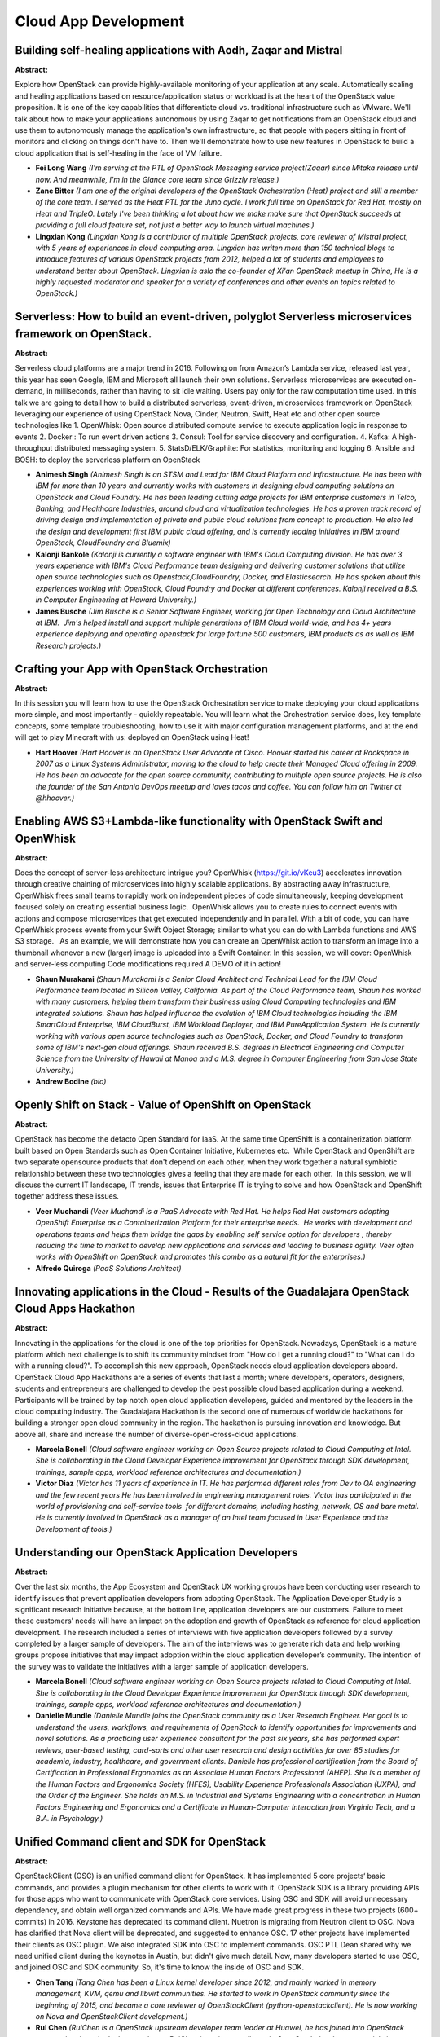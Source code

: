 Cloud App Development
=====================

Building self-healing applications with Aodh, Zaqar and Mistral
~~~~~~~~~~~~~~~~~~~~~~~~~~~~~~~~~~~~~~~~~~~~~~~~~~~~~~~~~~~~~~~

**Abstract:**

Explore how OpenStack can provide highly-available monitoring of your application at any scale. Automatically scaling and healing applications based on resource/application status or workload is at the heart of the OpenStack value proposition. It is one of the key capabilities that differentiate cloud vs. traditional infrastructure such as VMware. We'll talk about how to make your applications autonomous by using Zaqar to get notifications from an OpenStack cloud and use them to autonomously manage the application's own infrastructure, so that people with pagers sitting in front of monitors and clicking on things don't have to. Then we'll demonstrate how to use new features in OpenStack to build a cloud application that is self-healing in the face of VM failure.


* **Fei Long Wang** *(I'm serving at the PTL of OpenStack Messaging service project(Zaqar) since Mitaka release until now. And meanwhile, I'm in the Glance core team since Grizzly release.)*

* **Zane Bitter** *(I am one of the original developers of the OpenStack Orchestration (Heat) project and still a member of the core team. I served as the Heat PTL for the Juno cycle. I work full time on OpenStack for Red Hat, mostly on Heat and TripleO. Lately I've been thinking a lot about how we make make sure that OpenStack succeeds at providing a full cloud feature set, not just a better way to launch virtual machines.)*

* **Lingxian Kong** *(Lingxian Kong is a contributor of multiple OpenStack projects, core reviewer of Mistral project, with 5 years of experiences in cloud computing area. Lingxian has writen more than 150 technical blogs to introduce features of various OpenStack projects from 2012, helped a lot of students and employees to understand better about OpenStack. Lingxian is aslo the co-founder of Xi'an OpenStack meetup in China, He is a highly requested moderator and speaker for a variety of conferences and other events on topics related to OpenStack.)*

Serverless: How to build an event-driven, polyglot Serverless microservices framework on OpenStack.
~~~~~~~~~~~~~~~~~~~~~~~~~~~~~~~~~~~~~~~~~~~~~~~~~~~~~~~~~~~~~~~~~~~~~~~~~~~~~~~~~~~~~~~~~~~~~~~~~~~

**Abstract:**

Serverless cloud platforms are a major trend in 2016. Following on from Amazon’s Lambda service, released last year, this year has seen Google, IBM and Microsoft all launch their own solutions. Serverless microservices are executed on-demand, in milliseconds, rather than having to sit idle waiting. Users pay only for the raw computation time used. In this talk we are going to detail how to build a distributed serverless, event-driven, microservices framework on OpenStack leveraging our experience of using OpenStack Nova, Cinder, Neutron, Swift, Heat etc and other open source technologies like 1. OpenWhisk: Open source distributed compute service to execute application logic in response to events 2. Docker : To run event driven actions 3. Consul: Tool for service discovery and configuration. 4. Kafka: A high-throughput distributed messaging system. 5. StatsD/ELK/Graphite: For statistics, monitoring and logging 6. Ansible and BOSH: to deploy the serverless platform on OpenStack


* **Animesh Singh** *(Animesh Singh is an STSM and Lead for IBM Cloud Platform and Infrastructure. He has been with IBM for more than 10 years and currently works with customers in designing cloud computing solutions on OpenStack and Cloud Foundry. He has been leading cutting edge projects for IBM enterprise customers in Telco, Banking, and Healthcare Industries, around cloud and virtualization technologies. He has a proven track record of driving design and implementation of private and public cloud solutions from concept to production. He also led the design and development first IBM public cloud offering, and is currently leading initiatives in IBM around OpenStack, CloudFoundry and Bluemix)*

* **Kalonji Bankole** *(Kalonji is currently a software engineer with IBM's Cloud Computing division. He has over 3 years experience with IBM's Cloud Performance team designing and delivering customer solutions that utilize open source technologies such as Openstack,CloudFoundry, Docker, and Elasticsearch. He has spoken about this experiences working with OpenStack, Cloud Foundry and Docker at different conferences. Kalonji received a B.S. in Computer Engineering at Howard University.)*

* **James Busche** *(Jim Busche is a Senior Software Engineer, working for Open Technology and Cloud Architecture at IBM.  Jim's helped install and support multiple generations of IBM Cloud world-wide, and has 4+ years experience deploying and operating openstack for large fortune 500 customers, IBM products as as well as IBM Research projects.)*

Crafting your App with OpenStack Orchestration
~~~~~~~~~~~~~~~~~~~~~~~~~~~~~~~~~~~~~~~~~~~~~~

**Abstract:**

In this session you will learn how to use the OpenStack Orchestration service to make deploying your cloud applications more simple, and most importantly - quickly repeatable. You will learn what the Orchestration service does, key template concepts, some template troubleshooting, how to use it with major configuration management platforms, and at the end will get to play Minecraft with us: deployed on OpenStack using Heat!


* **Hart Hoover** *(Hart Hoover is an OpenStack User Advocate at Cisco. Hoover started his career at Rackspace in 2007 as a Linux Systems Administrator, moving to the cloud to help create their Managed Cloud offering in 2009. He has been an advocate for the open source community, contributing to multiple open source projects. He is also the founder of the San Antonio DevOps meetup and loves tacos and coffee. You can follow him on Twitter at @hhoover.)*

Enabling AWS S3+Lambda-like functionality with OpenStack Swift and OpenWhisk
~~~~~~~~~~~~~~~~~~~~~~~~~~~~~~~~~~~~~~~~~~~~~~~~~~~~~~~~~~~~~~~~~~~~~~~~~~~~

**Abstract:**

Does the concept of server-less architecture intrigue you? OpenWhisk (https://git.io/vKeu3) accelerates innovation through creative chaining of microservices into highly scalable applications. By abstracting away infrastructure, OpenWhisk frees small teams to rapidly work on independent pieces of code simultaneously, keeping development focused solely on creating essential business logic.  OpenWhisk allows you to create rules to connect events with actions and compose microservices that get executed independently and in parallel. With a bit of code, you can have OpenWhisk process events from your Swift Object Storage; similar to what you can do with Lambda functions and AWS S3 storage.   As an example, we will demonstrate how you can create an OpenWhisk action to transform an image into a thumbnail whenever a new (larger) image is uploaded into a Swift Container. In this session, we will cover: OpenWhisk and server-less computing Code modifications required A DEMO of it in action!


* **Shaun Murakami** *(Shaun Murakami is a Senior Cloud Architect and Technical Lead for the IBM Cloud Performance team located in Silicon Valley, California. As part of the Cloud Performance team, Shaun has worked with many customers, helping them transform their business using Cloud Computing technologies and IBM integrated solutions. Shaun has helped influence the evolution of IBM Cloud technologies including the IBM SmartCloud Enterprise, IBM CloudBurst, IBM Workload Deployer, and IBM PureApplication System. He is currently working with various open source technologies such as OpenStack, Docker, and Cloud Foundry to transform some of IBM's next-gen cloud offerings. Shaun received B.S. degrees in Electrical Engineering and Computer Science from the University of Hawaii at Manoa and a M.S. degree in Computer Engineering from San Jose State University.)*

* **Andrew Bodine** *(bio)*

Openly Shift on Stack - Value of OpenShift on OpenStack
~~~~~~~~~~~~~~~~~~~~~~~~~~~~~~~~~~~~~~~~~~~~~~~~~~~~~~~

**Abstract:**

OpenStack has become the defacto Open Standard for IaaS. At the same time OpenShift is a containerization platform built based on Open Standards such as Open Container Initiative, Kubernetes etc.  While OpenStack and OpenShift are two separate opensource products that don't depend on each other, when they work together a natural symbiotic relationship between these two technologies gives a feeling that they are made for each other.  In this session, we will discuss the current IT landscape, IT trends, issues that Enterprise IT is trying to solve and how OpenStack and OpenShift together address these issues.


* **Veer Muchandi** *(Veer Muchandi is a PaaS Advocate with Red Hat. He helps Red Hat customers adopting OpenShift Enterprise as a Containerization Platform for their enterprise needs.  He works with development and operations teams and helps them bridge the gaps by enabling self service option for developers , thereby reducing the time to market to develop new applications and services and leading to business agility. Veer often works with OpenShift on OpenStack and promotes this combo as a natural fit for the enterprises.)*

* **Alfredo Quiroga** *(PaaS Solutions Architect)*

Innovating applications in the Cloud - Results of the Guadalajara OpenStack Cloud Apps Hackathon
~~~~~~~~~~~~~~~~~~~~~~~~~~~~~~~~~~~~~~~~~~~~~~~~~~~~~~~~~~~~~~~~~~~~~~~~~~~~~~~~~~~~~~~~~~~~~~~~

**Abstract:**

Innovating in the applications for the cloud is one of the top priorities for OpenStack. Nowadays, OpenStack is a mature platform which next challenge is to shift its community mindset from "How do I get a running cloud?" to "What can I do with a running cloud?". To accomplish this new approach, OpenStack needs cloud application developers aboard. OpenStack Cloud App Hackathons are a series of events that last a month; where developers, operators, designers, students and entrepreneurs are challenged to develop the best possible cloud based application during a weekend. Participants will be trained by top notch open cloud application developers, guided and mentored by the leaders in the cloud computing industry. The Guadalajara Hackathon is the second one of numerous of worldwide hackathons for building a stronger open cloud community in the region. The hackathon is pursuing innovation and knowledge. But above all, share and increase the number of diverse-open-cross-cloud applications.


* **Marcela Bonell** *(Cloud software engineer working on Open Source projects related to Cloud Computing at Intel. She is collaborating in the Cloud Developer Experience improvement for OpenStack through SDK development, trainings, sample apps, workload reference architectures and documentation.)*

* **Victor Diaz** *(Victor has 11 years of experience in IT. He has performed different roles from Dev to QA engineering and the few recent years He has been involved in engineering management roles. Victor has participated in the world of provisioning and self-service tools  for different domains, including hosting, network, OS and bare metal. He is currently involved in OpenStack as a manager of an Intel team focused in User Experience and the Development of tools.)*

Understanding our OpenStack Application Developers
~~~~~~~~~~~~~~~~~~~~~~~~~~~~~~~~~~~~~~~~~~~~~~~~~~

**Abstract:**

Over the last six months, the App Ecosystem and OpenStack UX working groups have been conducting user research to identify issues that prevent application developers from adopting OpenStack. The Application Developer Study is a significant research initiative because, at the bottom line, application developers are our customers. Failure to meet these customers’ needs will have an impact on the adoption and growth of OpenStack as reference for cloud application development. The research included a series of interviews with five application developers followed by a survey completed by a larger sample of developers. The aim of the interviews was to generate rich data and help working groups propose initiatives that may impact adoption within the cloud application developer’s community. The intention of the survey was to validate the initiatives with a larger sample of application developers.


* **Marcela Bonell** *(Cloud software engineer working on Open Source projects related to Cloud Computing at Intel. She is collaborating in the Cloud Developer Experience improvement for OpenStack through SDK development, trainings, sample apps, workload reference architectures and documentation.)*

* **Danielle Mundle** *(Danielle Mundle joins the OpenStack community as a User Research Engineer. Her goal is to understand the users, workflows, and requirements of OpenStack to identify opportunities for improvements and novel solutions. As a practicing user experience consultant for the past six years, she has performed expert reviews, user-based testing, card-sorts and other user research and design activities for over 85 studies for academia, industry, healthcare, and government clients. Danielle has professional certification from the Board of Certification in Professional Ergonomics as an Associate Human Factors Professional (AHFP). She is a member of the Human Factors and Ergonomics Society (HFES), Usability Experience Professionals Association (UXPA), and the Order of the Engineer. She holds an M.S. in Industrial and Systems Engineering with a concentration in Human Factors Engineering and Ergonomics and a Certificate in Human-Computer Interaction from Virginia Tech, and a B.A. in Psychology.)*

Unified Command client and SDK for OpenStack
~~~~~~~~~~~~~~~~~~~~~~~~~~~~~~~~~~~~~~~~~~~~

**Abstract:**

OpenStackClient (OSC) is an unified command client for OpenStack. It has implemented 5 core projects‘ basic commands, and provides a plugin mechanism for other clients to work with it. OpenStack SDK is a library providing APIs for those apps who want to communicate with OpenStack core services. Using OSC and SDK will avoid unnecessary dependency, and obtain well organized commands and APIs. We have made great progress in these two projects (600+ commits) in 2016. Keystone has deprecated its command client. Nuetron is migrating from Neutron client to OSC. Nova has clarified that Nova client will be deprecated, and suggested to enhance OSC. 17 other projects have implemented their clients as OSC plugin. We also integrated SDK into OSC to implement commands. OSC PTL Dean shared why we need unified client during the keynotes in Austin, but didn't give much detail. Now, many developers started to use OSC, and joined OSC and SDK community. So, it's time to know the inside of OSC and SDK.


* **Chen Tang** *(Tang Chen has been a Linux kernel developer since 2012, and mainly worked in memory management, KVM, qemu and libvirt communities. He started to work in OpenStack community since the beginning of 2015, and became a core reviewer of OpenStackClient (python-openstackclient). He is now working on Nova and OpenStackClient development.)*

* **Rui Chen** *(RuiChen is a OpenStack upstream developer team leader at Huawei, he has joined into OpenStack community since the Icehouse release. RuiChen is active contributor in OpenStack development mainly in OpenStackClient, Nova and Congress. Follow RuiChen on his blog, http://kiwik.github.io)*

Getting Started with OpenStack Python SDK
~~~~~~~~~~~~~~~~~~~~~~~~~~~~~~~~~~~~~~~~~

**Abstract:**

The OpenStack Python SDK is designed to improve developer experience by consolidating the various OpenStack python- client libraries and command line interface into a unified, well designed, and user-focused SDK ("Software Development Toolkit"). In this talk, we'd like to discuss what the Python SDK is, how it is designed, and how one can use OpenStack Python SDKs. With a consumer application requiring various individual pythons clients to install, each with different APIs and nuances, it becomes increasingly difficult to consume OpenStack clouds. The python-OpenStack SDK project proposes a new project with a single API namespace ("OpenStack") that would provide users with a single point of entry and series of supporting functions/methods from which to build applications and tools.  


* **Shaifali Agrawal** *(# Shaifali Agrawal Shaifali Agrawal - Open Source enthusiast, Python developer, - Outreachy Intern for OpenStack, - 2015 Google Summer of Code Intern, - Working as a Full Stack Developer at Zaya Learning Labs. - [Blog](http://exploreshaifali.github.io/)- [Github](https://github.com/exploreshaifali/)- [Twitter](http://twitter.com/exploreshaifali)- [Linkedin](https://www.linkedin.com/profile/view?id=257818581)- [Google](https://plus.google.com/u/0/+ShaifaliAgrawal))*

Quick Start Guide for OpenStack developers
~~~~~~~~~~~~~~~~~~~~~~~~~~~~~~~~~~~~~~~~~~

**Abstract:**

Every year OpenStack receives hundreds of new users and developers. New developers need to start somewhere in order to develop features, automate processes, build tools, execute tests and many other tasks.  This session will provide a few shortcuts and tips to those new individuals in order to help them in their new endeavor. This session will show new Stackers how to create a Python application that uses the software development kits (SDK) already available to them in order to play with OpenStack and show all the results from a self-contained web interface using common open source tools. Creating an application in a short time using open source tools will provide them the confidence they need to add value to the OpenStack community and contribute to the organic grow we expect when everyone is included.


* **Adrian Moreno Martinez** *(Adrian is a software engineer at EMC. He is part of a team focused on engaging and enabling modern application developers, DevOps teams and next-gen ISVs. He is responsible for leading some OpenStack and DevOps related projects. In the last 5 years he has been mainly working in Cloud computing and distributed systems. Prior to EMC, he had the oportunity to work in an FP7 european project at the University Rovira i Virgili in Tarragona, Spain. There, he was one of the founders of StackSync, a fully-featured personal cloud that integrates with the OpenStack platform.)*

* **Julio Colon** *(I’m a Consultant Software Engineer for Emerging Technology Division.  I have been working EMC Storage Arrays and SAN technologies for about 15 years.  During my time at EMC I have performed multiple roles: Quality Engineering, Developer, Security, QA Manager, Development Manager, and Release Manager.  My current roles cover: deployments, software and hardware testing, customer enablement, engineering escalations, apps and tools development. When I am not working in EMC, I like to work with new technologies (e.g. IoT electronics, computer languages), mentoring, and spend time with the family.)*

Changes on the Horizon? Diving into Apple's new programming language and the future of UI
~~~~~~~~~~~~~~~~~~~~~~~~~~~~~~~~~~~~~~~~~~~~~~~~~~~~~~~~~~~~~~~~~~~~~~~~~~~~~~~~~~~~~~~~~

**Abstract:**

Apple's new programming language, Swift, which made its first appearance in 2014, has quickly gained popularity. Building cross-platform apps has never been more streamlined! This session will include the history, the basics, and the best practices for UI development. Some of the specific topics include, what this new language means for modern UI development, how it makes use of popular design patterns, the tools used for development, and how it compares to other options available. We will take a look at the strides made in creating Swift frameworks and packages, and more specifically how it could influence Horizon, the official OpenStack Dashboard, going forward.


* **Megan Kostick** *(Megan Kostick is a Software Engineer for the IBM Cloud and Open Source Technologies team working in the Seattle area. She focuses on IBM cloud solutions leveraging the OpenStack, Cloud Foundry, Apple Swift and Docker open source projects. Her previous roles include work in virtualization software products and IBM's Linux Technology Center. Megan is also a Co-Organizer of the Seattle Swift Meetup.)*

* **Cindy Lu** *(Cindy Lu has been a software engineer at IBM since 2012, focused on OpenStack community development efforts. She's been an active technical contributor to Horizon since the end of the Icehouse release. She is a core reviewer in the Horizon project.)*

Monitor and manage your OpenStack cloud on the go!
~~~~~~~~~~~~~~~~~~~~~~~~~~~~~~~~~~~~~~~~~~~~~~~~~~

**Abstract:**

Technology is advancing rapidly, and the marriage of mobile technology and virtualization is the next cornerstone towards the world of tomorrow. With this in mind, we combined OpenStack, Apple's Swift Language, and mobile devices to help realize how cloud technology will be used in the years to come. With OpenStack mobile, our goal is to bring greater productivity for OpenStack administrators, to bridge the gap between masters and novices of cloud management, and to make the cloud a more seamless part of our daily lives. Mobile accomplishes this by making cloud more accessible and more manageable for all. Key features: Decrease service downtime from anywhere responding to situations immediately from your mobile device Ease of access enhances the user experience for your OpenStack Cloud providing essential tools in a mobile-friendly format Gain control over your cloud computing bottom line using mobile devices to track pertinent environment information and cost consumption


* **Megan Kostick** *(Megan Kostick is a Software Engineer for the IBM Cloud and Open Source Technologies team working in the Seattle area. She focuses on IBM cloud solutions leveraging the OpenStack, Cloud Foundry, Apple Swift and Docker open source projects. Her previous roles include work in virtualization software products and IBM's Linux Technology Center. Megan is also a Co-Organizer of the Seattle Swift Meetup.)*

* **Michael Brewer** *(Michael Brewer is a Software Engineer for IBM's Cloud and Open Source Technologies team. Michael's primary focus since joining IBM has been the operation and implementation of OpenStack. Michael graduated from Texas State University with a B.S. degree in Computer Science.)*

Deploying Apps on OpenStack: Things we found while playing around
~~~~~~~~~~~~~~~~~~~~~~~~~~~~~~~~~~~~~~~~~~~~~~~~~~~~~~~~~~~~~~~~~

**Abstract:**

When infrastructure becomes invisible and boring, great applications can shine. Let's talk about what happens when you try apps on OpenStack, putting OpenStack itself behind the scenes. Let's take a journey from OpenStack contributor to OpenStack consumer. With an application developer mindset, deploying applications on OpenStack can be frustrating and error-prone, yet for many use cases and environments it makes the most sense. Let's learn about floating IPs and tenant IDs by trying to deploy a staging environment for a docs site.


* **Anne Gentle** *(Anne Gentle works in open source projects with the OpenStack project at Cisco, using open source techniques for API design, developer support, and documentation. She governs projects by serving as an elected member of the OpenStack Technical Committee for more than 30 projects written in Python across hundreds of git repositories. She advocates for cloud users and administrators by providing accurate technical information to increase OpenStack adoption as a cloud for the world. Prior to working on OpenStack in 2010, Anne worked as a community publishing consultant, providing strategic direction for professional writers who want to produce online content in collaborative ways. Her enthusiasm for community-based documentation methods prompted her to write a book about using social publishing techniques for technical documentation titled Conversation and Community: The Social Web for Documentation. As a supporter of women in technology, Anne coordinated efforts to connect OpenStack to the GNOME Outreach Program for Women, now named Outreachy. She writes about open source and community techniques for web content development at justwriteclick.com. As the mom of two youngsters with an awesome husband, she relishes every opportunity to talk with people who are as fascinated with technology as she is.)*

* **Hart Hoover** *(Hart Hoover is an OpenStack User Advocate at Cisco. Hoover started his career at Rackspace in 2007 as a Linux Systems Administrator, moving to the cloud to help create their Managed Cloud offering in 2009. He has been an advocate for the open source community, contributing to multiple open source projects. He is also the founder of the San Antonio DevOps meetup and loves tacos and coffee. You can follow him on Twitter at @hhoover.)*

Building services on top of Openstack APIs: unleash the power of your applications
~~~~~~~~~~~~~~~~~~~~~~~~~~~~~~~~~~~~~~~~~~~~~~~~~~~~~~~~~~~~~~~~~~~~~~~~~~~~~~~~~~

**Abstract:**

Since more than 2 years, OVH works to integrate Openstack as the foundation to its new Public Cloud. Because we want to provide the best user experience for each customer who starts his cloud experience in our Public Cloud, we daily work on top of Openstack APIs to develop APIs, tools, workarounds. Openstack APIs are great tools for developers, on which you can easily add value, automatize actions, gain some time, but you can also lose time by trying to understand how it works and how to achieve your goal. Thanks to our 2 years of experience, we will try to demistify through this talk the Openstack APIs, and how to use it, to help you on your first steps as an API developer.


* **Nathan Castelein** *(Backend developer @OVH, working on public cloud projects using Openstack. Experience on using Openstack APIs through Perl and Golang languages.)*

Unikernels on OpenStack: Toward Secure and Lightweight Software Appliances in the Cloud
~~~~~~~~~~~~~~~~~~~~~~~~~~~~~~~~~~~~~~~~~~~~~~~~~~~~~~~~~~~~~~~~~~~~~~~~~~~~~~~~~~~~~~~

**Abstract:**

Unikernels are sealed, specialized machine images and are emerging as efficient and secure alternative for deploying applications. An application built as a unikernel is compiled and linked with only the OS components necessary for its operation.  By design, unikernels boot extrememly fast, have small footprints and small attack surfaces. These characteristics make unikernel a perfect fit for deploying software appliances (e.g. NFV, Security appliance) in a cloud environment.  Because unikernels are specialized per application, new lifecycle management methodology and tools need to be developed to compile, build, and deploy unikernels efficiently in the cloud. In this talk, we demonstrate and discuss: 1) extensions to OpenStack (Glance, Nova, and Solum) to enable unikernel as a first-class resource like VM and container, 2) impact of using unikernels to deploy software appliances in the cloud, and 3) lessons and challenges from operationalizing unikernels using OpenStack.


* **Michael Le** *(Michael Le is currently a research staff member at the IBM T. J. Watson Research Center. His current research focus is on cloud infrastructure and cloud platform management. Michael has previously worked on automating deployment of secure and compliant data analytics platform using OpenStack Sahara and is currently working on how to better secure and isolate applications deployed on the cloud.)*

* **Hui Kang** *(Hui is a research staff member at IBM T.J. Watson Research Center. He is currentlywith the cloud infrastructure team, focusing on OpenStack, Docker, Linux kernel, etc. Hui has contributed to several open source projects, including openstack/kolla, Docker, CRIU, and ovn-scale-test. He also enjoys hacking OS kernel and learning hardware techniques.)*

* **Shu Tao** *(Shu Tao is manager of cloud infrastructure and data services department at IBM T J Watson Research Center.  He has been working on various OpenStack-related projects since 2012.  His current interests about OpenStack include control plane performance and scalability, Neutron plugins, and support for data intensive applications on OpenStack cloud.)*

Deploying composable services with Heat
~~~~~~~~~~~~~~~~~~~~~~~~~~~~~~~~~~~~~~~

**Abstract:**

A demonstration of composable mechanisms in Heat and how those can be combined and used to help software deployment.


* **Dan Prince** *(Dan has been involved with OpenStack since Bexar and been involved with many OpenStack projects over the years including Nova, Glance, TripleO and others.)*

* **Steven Hardy** *(Steven is core reviewer and contributor to both the OpenStack Heat (orchestration) and TripleO (deployment) projects.)*

A day in the life of an cloud-native app developer
~~~~~~~~~~~~~~~~~~~~~~~~~~~~~~~~~~~~~~~~~~~~~~~~~~

**Abstract:**

Spend a day in the life of one of our App Developers. From first commit we’ll share how we get Apps from IDE to production cloud environment. See how we’ve commoditized cloud-native pipelines using open source tools to deliver microservices on OpenStack or AWS.


* **Lachlan Evenson** *(Cloud Platform Team Lead at Lithium Tech. Cloud evangelist and tire kicker. Pushing cloud to it's limits in a public/private SaaS environment. Passionate about infrastructure automation, architecture and cloud deployment strategy. As a believer in open source and an active member of the community contributing to several projects. Spent the last year enabling microservices.)*

Openstack Murano and Puppet: An easy way to bring your manifests into the cloud
~~~~~~~~~~~~~~~~~~~~~~~~~~~~~~~~~~~~~~~~~~~~~~~~~~~~~~~~~~~~~~~~~~~~~~~~~~~~~~~

**Abstract:**

Developing a new Openstack application from scratch can be be challenging. At the same time there are a lot of Puppet code written and published and used in production. In this presentation I want to show an elegant way to reuse your Puppet code for developing applications for Openstack and to tell why and how we use Murano with the Puppet to develop applications and how these tools complement each other.


* **Alexey Khivin** *(Cloud applications developer in Mirantis)*

* **Sergey Kraynev** *(Sergey Kraynev is working at Mirantis. He began to contribute to OpenStack community since 2012, now he focusing on openstack Heat and Murano Applications, he is core review member of openstack Heat community and ex-PTL of Heat project.)*

Towards micro-services & API-centric application development
~~~~~~~~~~~~~~~~~~~~~~~~~~~~~~~~~~~~~~~~~~~~~~~~~~~~~~~~~~~~

**Abstract:**

Micro-services and API is becoming a fundamental technology for cloud application development. In this session we will discuss how to design and implement a cloud-based application by leveraging micro-services architecture pattern and API-centric model. We will examine how to partition an application into multiple micro-services and communicate them through APIs. We will illustrate the architecture using a media application that we have built in our environment. We will also describe how OpenStack API and services can play an important role in this architecture design. In particular, we will explain how to utilize OpenStack SDK to communicate with Nova and Swift services, via API, as part of the application logic.


* **Dr Yih Leong Sun** *(Dr Sun accumulated more than 16 years of experience in software development and infrastructure deployment. He obtained PhD Computer Science (Multi-Cloud Infrastructure) in 2013. He spent the past 7 years on Multi-Cloud infrastructure development. He currently serves as a Senior Software Cloud Architect for Intel Open Source Technology Center. Prior to that, he was a Principal Software Engineer for a Fortune-100 Insurance Group, working for the next-generation Cloud platform project. He also led the engineering team of a few start-up companies in Singapore and Silicon Valley. His expertise is in Multi-Cloud orchestration and with a strong interest in building an Enterprise Multi-Cloud platform.)*

* **M.Sc. Omar Bazavilvazo** *(M.Sc. Bazavilvazo has more than 20 years of experience in software development. He obtained his Degree of Master in Information Sciences (HPC on cluster of multi-core processors) from Tohoku University in 2009. He has been working at Intel for the last 7 years. He is currently a Senior Software Developer for Intel Open Source Technology Center focusing on Enterprise Cloud Experience for Developers. Prior to that he worked for IBM and HP among other IT companies working with different technologies. His interests are making OpenStack and Cloud applications easier for Developers to adopt.)*

Service Application Building and Maintaining based on Private&Hybrid OpenStack Cloud
~~~~~~~~~~~~~~~~~~~~~~~~~~~~~~~~~~~~~~~~~~~~~~~~~~~~~~~~~~~~~~~~~~~~~~~~~~~~~~~~~~~~

**Abstract:**

In this topic, we will introduce our experience on cloud native service application buildup and maintenance based on OpenStack which includes full life cycled continous delivery, from perspective of software development to service maintenance and daily operating. this include:1. Service functional definition and deployment topology design.2. Packaging source codes to support integration and testing,3. Build management with multiple snapshots supported4. service scale up and node auto-replacement based on OpenStack Heat engine5. A/B testing, old service runtime cooling and taking over to support new runtime bits promotion6. some experience sharing for delivery iterationAnd in order to make the service running happily, which features of OpenStack should be reinforced, which features should be avoided to use.


* **HUI ZHAO** *(ZHAO HUI is working for Cloud Foundation Service in IBM. He has more expericence in Cloud native service buildup and maintenance.)*

* **Guang Yi Xu** *(Guang is working for IBM Cloud Foundation Service team, he has rich experience on cloud native service development and maintenance with full life cycled continous delivery.)*

* **Yu Jie Gu** *(Gu YuJie is working for IBM Cloud Foundation Service team. She has more experience on cloud native service buildup, development and maintenance with full life cycled continous delivery)*

Cloud Native DevOps, why is it different?
~~~~~~~~~~~~~~~~~~~~~~~~~~~~~~~~~~~~~~~~~

**Abstract:**

Cloud Native DevOps, why is it different? As Enterprises continue to accelerate their adoption of cloud infrastructures, enterprises are looking at different ways to increase the delivery speed of new apps/innovation. We worked with different enterprises, including large banks, and created a specific methodology to help them embrace Cloud Native DevOPS, by organizing a Hackathon with their developers. Hear about the experience of these large enterprises as they are adopting a new platform & methodologies to develop Cloud Native Applications. Learn about the tools and DevOps best practices  (leveraging key tools including Git, Jenkins, testing tools)  used to deploy both traditional applications and  Cloud Native applications.


* **Marc BERNIS** *(Marc Bernis is part of the HPE Software EMEA Strategy & Technology team which provides presales leadership and profound solution, technical, and business value expertise across the complete HP Software portfolio. Marc is expert in architecting software component for cloud computing and DevOps, offering guidance across a wide range of areas including architecture, products, and research and development, as well as cloud implementation in various environments. Marc is an active contributor of HPE Hybrid IT & cloud reference architecture design and the corresponding software components and their integration in HP cloud solutions. Marc has worked with enterprise customers for more than 20 years to define and deliver IT strategies and solutions He has a background that spans numerous vertical industries, having worked with telecoms and financial services, integrators, and large enterprises. Marc is a graduate in Computer science, automation and software engineering from Aix-Marseille University.)*

* **Christian SCHUTZ** *(Christian Schutz work as an EMEA Cloud Pre Sales for HPE Cloud Business unit.I am supporting both PaaS/DevOPS and NFV/Openstack projects with large enterprise (including Tier 1 EMEA telecom operators).Helping key EMEA customers define their cloud strategy and helping them adopt and implement this new style of IT based on Cloud, NFV and PaaS solutions. Work around Public, Private and Hybrid solutions.I work closely with HP field to pursue cloud opportunities across EMEA and assist them to answers to customer RFx, produce solution designs and deliver solution presentations to customers.Representing HP at key industry events (HP Discover, Openstack Summit and Mobile World Congress).)*

* **Mike Bright** *(Mike is a Solution Architect working for Hewlett-Packard Enterprise, in the HPE EMEA OpenNFV Labb. He is based in Grenoble, France. Mike uses and installs OpenStack on a daily basis, platforms to be used to run customer and partners PoCs or onboarding of ISV VNFs, as part of the HPE OpenNFV program. Mike is also a container advocate, forever interested in container and orchestraton technologies. He runs a local Python User Group in Grenoble, France.)*

Applications for OpenStack, Developing and Consuming using Community Application Catalog
~~~~~~~~~~~~~~~~~~~~~~~~~~~~~~~~~~~~~~~~~~~~~~~~~~~~~~~~~~~~~~~~~~~~~~~~~~~~~~~~~~~~~~~~

**Abstract:**

Now when OpenStack is mature and have it up and running is not a big deal, focus of OpenStack community and customers shifts from "how do I get a running cloud" to "what do I do with running cloud". Variety of applications is huge, from LAMP stacks and legacy Java apps to telco workloads and VNF apps. There is working group which works on a definition of "What is OpenStack application", hopefully community will agree on definition soon. Definition is not yet there, but there is already an integration and distribution point for OpenStack applications, Community Application Catalog (https://apps.openstack.org). There are many applications in the catalog, contributed by OpenStack vendors, Linux and other software vendors and independent contributors.


* **Igor Marnat** *(Igor Marnat runs several engineering groups in Mirantis, which focus on Mirantis OpenStack Platform Products. Among other projects Igor  manages the development of the Murano, Murano Apps, Glare, Heat, Community Application Catalog projects in Mirantis. Previously, Igor ran several engineering teams in the Mirantis Cloud Services division, working on cloud enablement for applications, DevOps automation, and creation of data-intensive services utilizing modern technology stack components such as Hadoop, Cassandra, Storm, and Lucene/Solr. Igor has also headed several projects in the area of networking and embedded applications.)*

* **Christopher Aedo** *(  Christopher Aedo, Cloud Architect at IBM, is an IT veteran for consulting, design and technology companies. He is also an outspoken public advocate for OpenStack, cloud computing, software defined networking, and software defined storage. He's recognized as a community thought leader and has spoken at numerous OpenStack conferences in addition to speaking or participating on panels in multiple international conferences, including OSCon, CloudOpen, PuppetConf, and Okinawa OpenStack Days as well as numerous regional developer groups.)*

App Delivery to App Catalog: Deploying Direct to Murano for More Consumable Solutions
~~~~~~~~~~~~~~~~~~~~~~~~~~~~~~~~~~~~~~~~~~~~~~~~~~~~~~~~~~~~~~~~~~~~~~~~~~~~~~~~~~~~~

**Abstract:**

Whatever the specifics of a cloud use-case may be, the need for speed is universal. Most private, public and hybrid cloud users want to reduce time-to-value by speeding up Dev/Test and deploying faster to staging and production. Mirantis has introduced a set of technologies called Murano that serves these needs directly. Murano leverages Community App Catalog to accumulate and share expertise, and supports compiling and delivering pre-defined apps, on demand, as building blocks for different use cases. In this session, I'll discuss recent upgrades to Murano and describe how it can be used to package, standardize, and facilitate consumption and application of software development, application lifecycle management, container cluster, I'll show how apps can be built and deployed directly into Murano from standard IDEs and as the end-product of CI/CD toolchains, to further accelerate access to tools.


* **Nicholas Gulrajani** *(Nicholas Gulrajani currently in the role of a Sr Director PaaS solutions at Mirantis has 20+ years of experience in software development of Middleware Applications and implementation of best practices, for software configuration and change management, along with build and CI/CD systems such as SVN, Git, ANT, Maven, Jenkins, and Nexus and Artifactory.   More recently, Nick has worked with customers to streamline their DevOps implementations utilizing cloud-based infrastructure as code, such as Chef/Puppet along with Application Release Automation Solutions.  His key focus area is in providing best practices and implementing scenarios with use cases for managing Agile software development in the cloud with end-to-end traceability from product backlog and builds to deployment.   Currently with Mirantis in the role of Director of Enterprise PaaS solutions.   Previously with CollabNet for 10+ years in the role of Senior Software Solutions Architect, and prior to (10+ years) with IBM Rational as a Sr Developer, Tech Lead and a Product Manager.)*

Application Catalogs: understanding Glare, Murano and Community App Catalog
~~~~~~~~~~~~~~~~~~~~~~~~~~~~~~~~~~~~~~~~~~~~~~~~~~~~~~~~~~~~~~~~~~~~~~~~~~~

**Abstract:**

As OpenStack matured and began reaching the upper layers of the Cloud stack, a number of OpenStack projects started working with cloud applications. Soon enough several initiatives emerged to build services which would provide various catalog-like functionality for these apps. The most notable of these initiatives are project Murano, an Openstack big-tent project officially known as "Application Catalog for Openstack", project Glare (aka GLance ARtifact REpository, previously known as Glance v3) and a Community Application Catalog, an initiative backed by Openstack Foundation, hosting some cloud apps at apps.openstack.org.


* **Alexander Tivelkov** *(Being one of the core developers of Murano project, Alexander is driving a number of inititives there, being a co-author of Murano's DSLs and owning several other large features. Also, Alexander is one of the drivers behind the Artifact Repository initiative in Glance, going to be consumed not only by Murano and Community Application Catalog, but by other OpenStack projects as well, Alexander has more than 10 years of experience in Software Development in both enterprise and open-source projects. He currently works full-time on the Upstream Openstack activities.)*

* **Kirill Zaitsev** *(Murano upstream developer since early 2015, Murano core and PTL for Newton cycle, Community App Catalog developer and core.)*

Applications as first-class citizens on OpenStack
~~~~~~~~~~~~~~~~~~~~~~~~~~~~~~~~~~~~~~~~~~~~~~~~~

**Abstract:**

OpenStack has delivered on the promise of democratizing management of infrastructure layer for operations' teams. But what about application developers? App developers' concern are primarily based around life-cycle management of their applications. Can they deploy applications written in their language of choice on OpenStack? Can they easily configure CI/CD pipelines for their applications? Is it possible to trigger application deployment by pushing code to their applications' repositories? How to achieve resource isolation across application life-cycle stages of test, build, and deploy? Can they define scaling policies? How about choosing containers vs. VMs as application deployment targets? This, and much more is now possible natively on OpenStack. In this talk we present how OpenStack Solum has made applications first-class citizens of OpenStack enabling app developers to abstract away infrastructure in their application development pursuits.


* **Devdatta Kulkarni** *(Dr. Devdatta Kulkarni is a senior software developer at Rackspace and the current PTL of OpenStack Solum. Devdatta's interests are in solving problems for application developers by designing platforms and services that make it easy to design, build, deploy, and manage applications through their life-cycle stages.Currently he is doing that through his work with the Solum project, and previously did that by designing a high-level programming framework for context-aware applications as part of his PhD dissertation research.Devdatta is a published author, having published research papers in the Association for Computing Machinery (ACM) and IEEE conferences and journals. He has given talks and presentations at ACM conferences and USENIX workshops, and at the OpenStack Summit in Tokyo, Japan. Devdatta earned his PhD in Computer Science from the University of Minnesota in Minneapolis. He is currently teaching a course in modern web application development in the computer science department at the University of Texas at Austin.  )*

* **Vijendar Komalla** *(Vijendar Komalla is a Software Development Engineer at Rackspace. He contributes to Openstack Heat, Magnum and Solum projects.)*

* **James Li** *(I have been working on OpenStack Solum project since April 2014, and serving as a Solum core since October 2014. I've made contributions to multiple OpenStack projects including Solum, Glance, Nova-docker and Oslo.)*

The Cloud Management Roundup: CMP vs. PaaS vs. Orchestration (Application & Infrastructure)
~~~~~~~~~~~~~~~~~~~~~~~~~~~~~~~~~~~~~~~~~~~~~~~~~~~~~~~~~~~~~~~~~~~~~~~~~~~~~~~~~~~~~~~~~~~

**Abstract:**

The goal of all cloud management tools, as the name implies, is to have your application fully managed. There are three subtly different categories that offer tooling for this: PaaS (Platform as a Service), CMP (Cloud Management Platforms), and orchestration tools - where some are better for managing resources (e.g. VMs, data, secrets) and chargeback, when others excel at dev >> test >> build straight from your IDE, while others are standard-driven, e.g. TOSCA, and are targeted at hybrid stacks and environments.  


* **T Trammell** *(Trammell listens to a lot of music and even plays sometimes. He is also a Cloudify Product Expert at Gigaspaces.)*

* **Nati Shalom** *(Nati Shalom, Founder and CTO at GigaSpaces, is a thought leader in Cloud-Computing and Big-Data Technologies. Shalom was recently recognized as a Top Cloud Computing Blogger for CIOs by The CIO Magazine and his blog listed as an excellent blog by *technical founders* by YCombinator. Shalom is the founder and also one of leaders of OpenStack-Israel group, and is a frequent presenter at industry conferences.  )*

Let's Learn Go!
~~~~~~~~~~~~~~~

**Abstract:**

Let's get together and quickly build an application in Go.  The Go language has exploded in popularity over the past few years as Python programmers, Ruby developers, and systems C programmers have switched over to the language for its ease of learning, relative flexibility, increased performance, and quick compilations. It is a relatively bare bones language without a lot of features, but that means that it's approachable for new developers and that it's very easy to quickly become proficient and productive in it.


* **Christopher MacGown** *(Christopher was the Founder and CTO of Piston which was acquired by Cisco in June 2015. At Piston he was responsible for building and managing the R&D team that built Piston CloudOS™ which grew out of the development of Piston OpenStack. Prior to Piston, he helped lead the development of a seismic risk analysis engine for the Global Earthquake Model, helped launch OpenStack in 2010, was one of the originating members of the nova-core team, and was an early employee of Slicehost prior to its acquisition by Rackspace. He's served on both Piston's corporate board as well as the OpenStack Foundation board, is an advisor to startups, and drives development of both CloudOS and the adoption of new technologies at Cisco.  )*

Exposing Custom Self-service Applications on OpenStack? Horizon, Heat, CLI, Keystone, Oh My!
~~~~~~~~~~~~~~~~~~~~~~~~~~~~~~~~~~~~~~~~~~~~~~~~~~~~~~~~~~~~~~~~~~~~~~~~~~~~~~~~~~~~~~~~~~~~

**Abstract:**

You built a custom self-service application (with RESTful APIs) and now you want to expose it to all users of your OpenStack cloud. Though APIs are the ultimate way to interact with any service, users typically consume different OpenStack services via Horizon, CLI, or Heat. Further, users expect that their keystone token should get them access to all services (albeit at different privilege levels depending on their keystone roles). So, unless you integrate your application with all of these OpenStack services and tools, you will have hard luck enticing users to try out your application. In this session, we share our experiences in exposing a self-service networking and analytics application that runs on OpenStack. Further we also present the lessons learned (especially pitfalls-to-avoid when developing your application) and opportunities for improvements in these OpenStack services (Horizon, Heat, etc.) and their architectures that ease building and exposing self-service applications.


* **Praveen Yalagandula** *(Praveen Yalagandula is the OpenStack Architect at Avi Networks, responsible for designing and developing the integration of Avi Networks’ Cloud Application Delivery Platform with OpenStack infrastructure services. At Avi, Praveen also leads the application performance visibility component of the Avi’s solution and has developed a scalable and distributed log analytics system. Prior to Avi, Praveen was a Principal Scientist at HP Labs in Palo Alto, where he spent 8 years exploring several aspects of data center networks, software defined networking, and large-scale distributed systems. Praveen received his Ph.D. in Computer Science from the University of Texas at Austin in 2005. He is currently a senior member of IEEE and ACM.)*

Heat and Its Alternatives: Application Deployment in OpenStack
~~~~~~~~~~~~~~~~~~~~~~~~~~~~~~~~~~~~~~~~~~~~~~~~~~~~~~~~~~~~~~

**Abstract:**

When dealing with the deployment of arbitrarily complex virtual application stacks, OpenStack comes with a highly powerful built-in facility: Heat. However, Heat is not the only way to deploy applications within OpenStack — in this session, we'll look at Heat plus two available alternatives: Juju, and Cloudify. In particular, this session covers the following questions: How can I deploy applications with Heat, Juju, and Cloudify? What architectural assumptions does each tool make? How can I deploy multi-node cloud applications? How specific to OpenStack is each solution? What's my expected learning curve? Having worked with all three tools extensively, we're able to give an unbiased, impartial comparison of all three tools.  


* **Florian Haas** *(Florian has been an active member of the OpenStack community since early 2011. He has driven and contributed to lively discussions within the community about OpenStack high availability, distributed storage integration, automation and deployment, and other topics. Florian has spoken about OpenStack at previous OpenStack Summits and also at OSCON, LinuxCon, linux.conf.au and many other conferences. When he is not speaking at conferences, Florian discharges his duties as CEO of professional services firm hastexo (which has a strong OpenStack focus), and also acts as a Principal Consultant serving hastexo's high-profile clients.)*

How to build Murano cloud application from scratch
~~~~~~~~~~~~~~~~~~~~~~~~~~~~~~~~~~~~~~~~~~~~~~~~~~

**Abstract:**

Imagine, you have access to OpenStack cloud and need to spin on some complex workload there. Usually, most parts of workload are common, such as database, web server, proxy and so on. But in real life, it often happens that some important part of picture, like, for example, brand new service written on Go, is missing in the community catalog. How user can deal with it? Murano project suggests a solution. Using Murano, users can build complex cloud environments from ready-made blocks and bake new ones if necessary.


* **Sergey Slipushenko** *(Sergey has worked on the cloud solutions at Mirantis for the past three years. He is currently a core contributer for the RefStack project.)*

* **Alexey Zvyagintsev** *(TBD)*

Metadata search: Finding a needle in OpenStack Swift
~~~~~~~~~~~~~~~~~~~~~~~~~~~~~~~~~~~~~~~~~~~~~~~~~~~~

**Abstract:**

Every day, terabytes, if not petabytes, of unstructured data is uploaded into OpenStack Swift. The problem with unstructured data is just that, it’s unstructured. To help empower end-users and make the data more valuable, indexing metadata that resides in Swift makes for a very powerful solution in a large amount of use-cases. Marrying object storage, and it's native metadata capabilities, with indexing technologies like Elasticsearch greatly simplifies and enhances the data and makes it more valuable and actionable. In this session we will provide examples of how to work with metadata in Swift, indexing it all, and searching across your pool of valuable data.


* **Timur Alperovich** *(Timur Alperovich is a software engineer at SwiftStack and a contributing member to the OpenStack Swift community. He has also made contributions to a number of additional open source projects including jclouds, Fog, Rails, MySql2 Ruby gem, and others. See https://github.com/timuralp for details.)*

* **Martin Lanner** *(Martin Lanner is an Engagement Manager at SwiftStack. SwiftStack is a technology innovator of private cloud storage for today’s applications, powered by OpenStack Swift. Martin has been working as an entrepreneur and specialized IT consultant involved in OpenStack projects. Martin is active in many large Swift deployments with SwiftStack customers worldwide.)*

Learn to fly before you can soar with eagles :Move  from non-virtualized platform to openstack
~~~~~~~~~~~~~~~~~~~~~~~~~~~~~~~~~~~~~~~~~~~~~~~~~~~~~~~~~~~~~~~~~~~~~~~~~~~~~~~~~~~~~~~~~~~~~~

**Abstract:**

This tech session will guide on process behind moving non virtualized  application to Openstack , what are high level steps , what approach to take convert non virtualized application to Openstack deployment application . How to design application for Openstack world What are the Gotchas How licenses are handled for 3PP in Openstack world How to design networking for new application . We will go over some real life example.


* **Amol Chobe** *(Amol Chobe has 16 years of experience building Telco products and maintaining infrastructure for supporting products. Amol is Prinicipal Deployment Architect at Ericsson, where he works with Engineering and Development teams to design and build systems to support new services. Currently, he is leading infrastructure team focused on Ericsson Cloud Management implementation and POC .)*

OneOps "Code More. Live Better" - Walmart Application life cycle management solution for OpenStack
~~~~~~~~~~~~~~~~~~~~~~~~~~~~~~~~~~~~~~~~~~~~~~~~~~~~~~~~~~~~~~~~~~~~~~~~~~~~~~~~~~~~~~~~~~~~~~~~~~

**Abstract:**

Walmart has open sourced OneOps, our tool that allows us to deliver an irresistible Developer Experience. OneOps provides continuous lifecycle management — Once a developer launches their application through OneOps, it can run that app on “auto-pilot.” OneOps automatically scales, heals/repairs and even replaces infrastructure when needed if unforeseen things go awry in the cloud Walmart understands OneOps will be stronger with a large community of collaboration and development We want to move OneOps into OpenStack to increase the rate of innovation OneOps is already a public project github.com/oneops


* **Vitaliy Zinchenko** *(Vitaliy Zinchenko is one of the 3 original co-founders of OneOps, aquired by Walmart in 2013. He has more then 20 years experience designing and implementing large, scalable systems with high availability. Prior to OneOps, he was a Principal Engineer at eBay, where he was responsible for the design and implementation of eBay operations automation systems. He has a Master's degree in Applied Mathematics from National Technical University of Ukraine.)*

* **Kire Filipovski** *(Kire Filipovski is a Co-Founder of OneOps Inc. Mr. Filipovski has 15 years of experience architecting, developing and operating Internet-based services. Prior to OneOps, he managed the Engineering Services organization at eBay, where he was responsible for delivering software automation solutions that were used to manage eBay Marketplace online properties. He holds a Bachelor's degree in Electrical Engineering from Villanova University.)*

So you've got OpenStack. Now what?
~~~~~~~~~~~~~~~~~~~~~~~~~~~~~~~~~~

**Abstract:**

So you've finally got OpenStack installed - either through DIY or you got it though a vendor. But there are still a hundred ways to fail with OpenStack. Now, how do you make the best use of OpenStack to ensure your success as application developers and deployers? In this presentation, we will take you through the challenges and best practices around app development and lifecycle management on top of OpenStack, based on our experiences working with several enterprises. We will cover the strengths and gaps within OpenStack, architecting your applications for OpenStack, developing to the OpenStack APIs, image management, CI/CD, Heat, PaaS etc. Basically, we will discuss topics relevant to any application developer and architect to be able to develop and deploy applications  for OpenStack.    


* **Sudarshan Acharya** *(Sudarshan is Senior Developer & Architect at Rackspace and is currently working on Rackspace Private Cloud Solutions focusing on integrating platforms and applications with OpenStack. He is passionate about solving business needs using a mix of OpenStack, DevOps and Bigdata technologies and he has been a contributor to OpenStack and ecosystem projects.)*

* **Daniel Curran** *(Daniel has been a DevOps Engineer at rackspace going on 4 years now. He has been using/deploying and developing for OpenStack for close to 3 years. He has deployed OpenStack in a number of configurations, set up continuous integration systems, created heat templates and integrated CloudFoundry, Ceph and LDAP. Daniel also has experience with config management tools such as SaltStack, Chef, Puppet and Ansible. Daniel also has interest in mobile app development, big data technologies and artificial intelligence.)*

Beyond Horizon: Building custom interfaces with the JavaScript SDK
~~~~~~~~~~~~~~~~~~~~~~~~~~~~~~~~~~~~~~~~~~~~~~~~~~~~~~~~~~~~~~~~~~

**Abstract:**

Learn how to use the JavaScript SDK to control OpenStack directly from your web browser. Since the release of Mitaka, OpenStack's services support direct API access from the web browser. This opens the door to a new class of powerful web applications, backed by popular frameworks such as AngularJS and React. This presentation will provide a comprehensive walk through of these features, including the following: How do you configure your Cloud to permit browser access. How do you start a new JavaScript project. How do you configure your project to talk to your cloud. How do you make an API request. How do you authenticate to Keystone. Time permitting, we will also go over the projects' roadmap.


* **Michael Krotscheck** *(Michael works on OpenStack on behalf of HPE, tirelessly advocating modern JavaScript approaches in a sea of Python developers. He is also the co-chair of the App Ecosystem working group, improving OpenStack for all app developers everywhere.)*

Building Bridges to Fill Gaps between AWS and OpenStack
~~~~~~~~~~~~~~~~~~~~~~~~~~~~~~~~~~~~~~~~~~~~~~~~~~~~~~~

**Abstract:**

AWS Lambda is a serverless compute service that runs application code in response to events. Lambda automatically manages the underlying compute resources for you. You can use AWS Lambda to extend other AWS services with custom logic, or create new back-end services that operate at AWS scale, performance, and security. AWS Lambda can automatically run code in response to multiple events, such as modifications to objects in Amazon S3 buckets or table updates in Amazon DynamoDB. There is currently no equivalent project in the OpenStack Big Tent. Iron.io is an enterprise job processing system for building powerful job-based asynchronous software that can deliver the same capabilities and functions as AWS Lambda. Simply put: developers write jobs in any language using familiar tools like Docker, then trigger the code to run using Iron.io’s REST API, webhooks, or the built-in scheduler.


* **Bruce Basil Mathews** *(Bruce has been a Senior Solutions Architect in the computer industry for almost forty years, working at Information International, Inc., Symbolics, Inc. Prime Computers, Inc., Computervision, Sun Microsystems, Hewlett-Packard, and now Mirantis. During his career, Bruce has provided integration services, application development, and large scale deployments for major corporate initiatives at companies such as PayPal, Salesforce.com, Wells Fargo, McKessen, Intel, and Dreamworks, Technicolor, American Express, CitrixOnLine, and Amgen to name a few. Bruce became involved with OpenStack in 2010 as a member of Hewlett-Packard’s Public Cloud team where he successfully on-boarded more than fifty customers, migrating application services from in-house to OpenStack on versions from Diablo+ to Grizzly, living with them through the upgrade process. Bruce was also heavily involved with the initial release of HP’s Helion Openstack based on the Juno release. Bruce has maintained an active role in the OpenStack, Big Data and Open Source communities. He is certified as an Administrator for OpenStack, Cloudera, and MapR.Customer engagements have typically included technical design, build, implementation, customization, integration and ongoing administration of multi-vendor servers, storage, SAN and network elements, hosted on-premises, implemented as a managed service, and/or publically hosted in the cloud.  Successful implementations have generally included multi-vendor Operating Systems (Solaris, HP-UX, AIX, Irix, RedHat, Ubuntu, CentOS, Debian, Fedora, Windows and Mac,) multi-vendor databases (Microsoft SQL Server, Oracle, MySQL, DB2, Sybase, Informix, PostGres, GreenPlum, Vertica, Cache, etc.) and NoSQL offerings such as CouchBase, CouchDB, Cassandra, MongoDB, etc. Applications implemented and supported have included a wide variety of multi-vendor commercial and non-commercial applications such as Microsoft ERP, Data Warehousing and Business Analytics, SAP, Oracle Manufacturing and Financials, PeopleSoft, etc. and Big Data solutions such as Cloudera, MapR, HortonWorks, and the eco-system that supports them based on Six Sigma methodologies. )*

* **Jun Park** *(  Jun is an experienced problem solver focused on overcoming critical business challenges in variety of fields including Cloud computing/storage, high performance computing, distributed systems, wireless networks, Internet protocols, and network security. His greatest skills focus on the strategic leadership of technical teams in the creation of new technologies around future use cases, designing and developing new systems, as well as tuning and optimizing software/hardware components from prototype to mature product. Jun strongly promotes and facilitate teamwork, communication, and mentoring. Jun currently leads Adobe’s strategic OpenStack based private/hybrid Cloud effort from conception and design through deployment. Jun deals with a variety of use cases including CI/CD frameworks, container-orchestration frameworks such as Kubernetes and Mesos via OpenStack Heat/Magnum/Murano. Jun promotes and leverages use of advanced technologies including Software-Defined-Networking (SDN) and Software-Defined-Storage (SDS) towards the Software-Defined-Economy (SDE).)*

Using Murano deploy ci-cd with one click
~~~~~~~~~~~~~~~~~~~~~~~~~~~~~~~~~~~~~~~~

**Abstract:**

CI/CD plays a more and more important role in the development and testing process, how to quickly deploy CI/CD many companies concerned about the topic, this article demonstrates how to use Murano deployment of the CI/CD environment with one click.


* **Liu Qing Jing** *(Senlin Core)*

Juggling Flaming Swords – Continuously Integrating Environments using OpenStack and Heat Templates
~~~~~~~~~~~~~~~~~~~~~~~~~~~~~~~~~~~~~~~~~~~~~~~~~~~~~~~~~~~~~~~~~~~~~~~~~~~~~~~~~~~~~~~~~~~~~~~~~~

**Abstract:**

Developing Cloud aware apps can be difficult. Managing the build, test, and deployment environments of cloud-aware apps increases its complexity. As your application uses more services the complexity increases exponentially. At Intel we attacked the problem by leveraging OpenStack and Jenkins (a continuous integration system) to simplify environment management for developers. In this session we will cover the logical and physical architecture of our integration of Jenkins and OpenStack; Demonstrate examples of Heat templates and their uses in the different development environments; expose the pitfalls that we uncovered in automating the management of these environments; and share the best practices of developing in a dynamic cloud environment.


* **Darren Pulsipher** *(Darren Pulsipher is a Enterprise Solution Architect at Intel. He works in the Data Center Group with a focus on spreading Private Cloud to the Enterprise. He is a software engineering professional known for pulling technology and people together. During his career he has been involved in several different industries including medical imaging, telecom, electronic design automation, cloud computing, business consulting and even nutritional supplements.  Darren is a published author with 3 books on technology and technology management and over 50 articles published in several different industry trade magazines.  He is also known for his speaking ability and has spoken at several conferences focusing on highly technical subjects and managing people and technology. As an inventor, Darren has 10 patents in Cloud and Grid computing infrastructures. His technology has been used in companies to decrease product development lifecycle time through build, test and deployment optimization and virtualization.  Darren enjoys working with people and taking on challenging problems. With his analytical abilities and his ability to relate and interact with people, he has been able to help dysfunctional organizations make changes and succeed. He is known for tackling complex and difficult organizational situations, assessing current culture, and helping the organization become more effective. Darren has 10 children and 1 grandchild. They have lived in several different places over the last 25 years but calls Folsom, CA home at the moment. He spends his spare time at the swimming pool, Baseball fields, Basketball court, orchestra concerts watching his children perform and shopping for his granddaughter.)*
